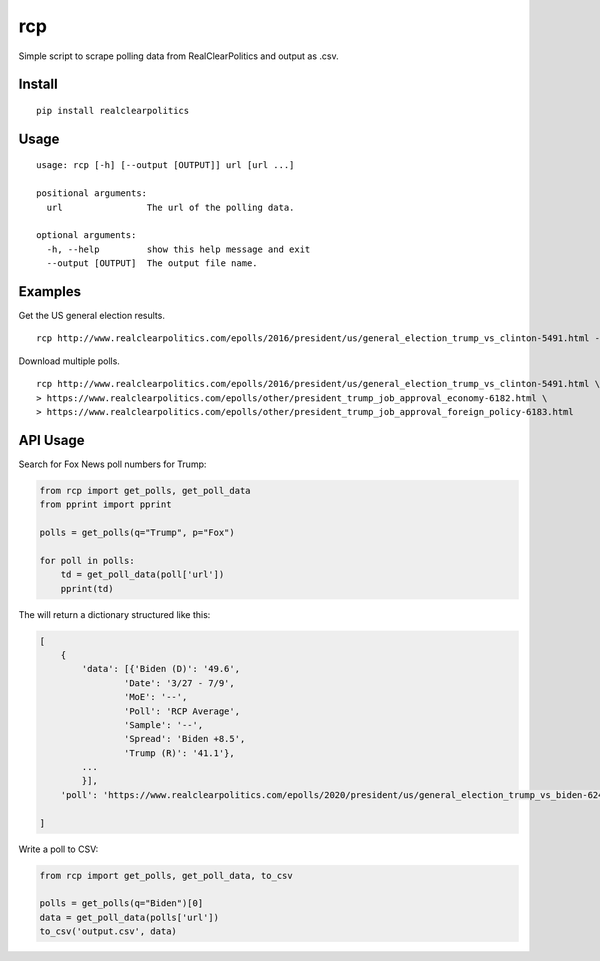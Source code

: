 rcp
===

Simple script to scrape polling data from RealClearPolitics and output
as .csv.

Install
^^^^^^^

::

    pip install realclearpolitics

Usage
^^^^^

::

    usage: rcp [-h] [--output [OUTPUT]] url [url ...]

    positional arguments:
      url                The url of the polling data.

    optional arguments:
      -h, --help         show this help message and exit
      --output [OUTPUT]  The output file name.


Examples
^^^^^^^^

Get the US general election results.

::

    rcp http://www.realclearpolitics.com/epolls/2016/president/us/general_election_trump_vs_clinton-5491.html --output general.csv

Download multiple polls.

::

    rcp http://www.realclearpolitics.com/epolls/2016/president/us/general_election_trump_vs_clinton-5491.html \
    > https://www.realclearpolitics.com/epolls/other/president_trump_job_approval_economy-6182.html \
    > https://www.realclearpolitics.com/epolls/other/president_trump_job_approval_foreign_policy-6183.html

API Usage
^^^^^^^^^

Search for Fox News poll numbers for Trump:

.. code-block:: python

    from rcp import get_polls, get_poll_data
    from pprint import pprint

    polls = get_polls(q="Trump", p="Fox")

    for poll in polls:
        td = get_poll_data(poll['url'])
        pprint(td)

The will return a dictionary structured like this:

.. code-block::


    [
        {
            'data': [{'Biden (D)': '49.6',
                    'Date': '3/27 - 7/9',
                    'MoE': '--',
                    'Poll': 'RCP Average',
                    'Sample': '--',
                    'Spread': 'Biden +8.5',
                    'Trump (R)': '41.1'},
            ...
            }],
        'poll': 'https://www.realclearpolitics.com/epolls/2020/president/us/general_election_trump_vs_biden-6247.html'

    ]

Write a poll to CSV:

.. code-block:: python

    from rcp import get_polls, get_poll_data, to_csv

    polls = get_polls(q="Biden")[0]
    data = get_poll_data(polls['url'])
    to_csv('output.csv', data)

